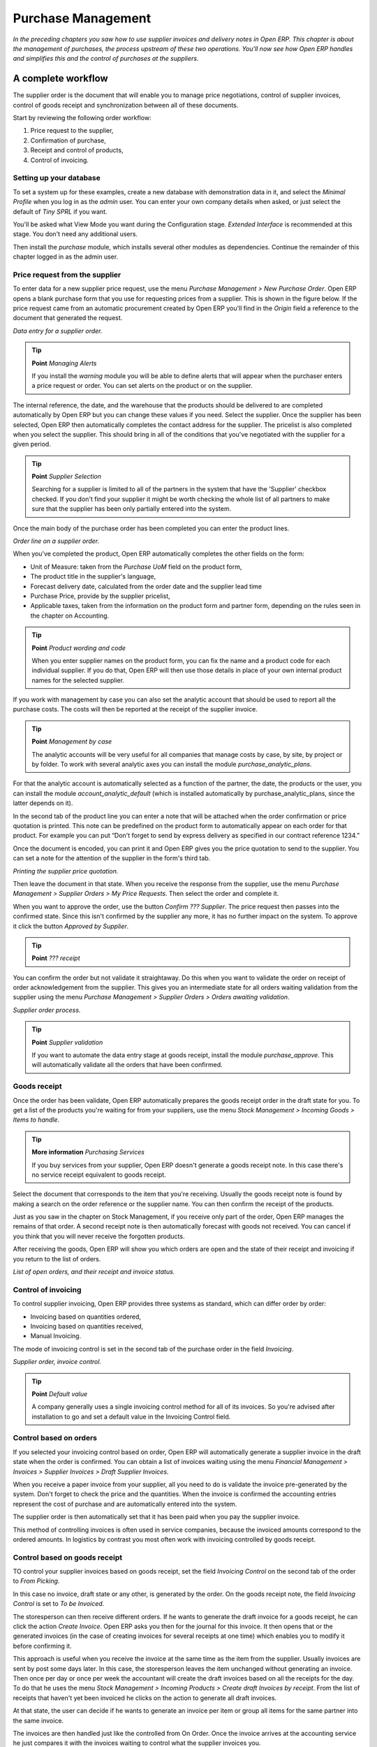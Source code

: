 Purchase Management
####################

*In the preceding chapters you saw how to use supplier invoices and delivery notes in Open ERP. This chapter is about the management of purchases, the process upstream of these two operations. You'll now see how Open ERP handles and simplifies this and the control of purchases at the suppliers.*

A complete workflow
====================

The supplier order is the document that will enable you to manage price negotiations, control of supplier invoices, control of goods receipt and synchronization between all of these documents.

Start by reviewing the following order workflow:

#. Price request to the supplier,

#. Confirmation of purchase,

#. Receipt and control of products,

#. Control of invoicing.

Setting up your database
-------------------------

To set a system up for these examples, create a new database with demonstration data in it, and select the *Minimal Profile* when you log in as the *admin* user. You can enter your own company details when asked, or just select the default of *Tiny SPRL* if you want. 

You'll be asked what View Mode you want during the Configuration stage. *Extended Interface* is recommended at this stage. You don't need any additional users.

Then install the *purchase* module, which installs several other modules as dependencies. Continue the remainder of this chapter logged in as the admin user.

Price request from the supplier
-------------------------------

To enter data for a new supplier price request, use the menu *Purchase Management > New Purchase Order*. Open ERP opens a blank purchase form that you use for requesting prices from a supplier. This is shown in the figure below. If the price request came from an automatic procurement created by Open ERP you'll find in the *Origin* field a reference to the document that generated the request.

.. image:: images/purchase_form.png
    :align: center

*Data entry for a supplier order.*

.. tip:: **Point**   *Managing Alerts*

    If you install the *warning* module you will be able to define alerts that will appear when the purchaser enters a price request or order. You can set alerts on the product or on the supplier.

The internal reference, the date, and the warehouse that the products should be delivered to are completed automatically by Open ERP but you can change these values if you need. Select the supplier. Once the supplier has been selected, Open ERP then automatically completes the contact address for the supplier. The pricelist is also completed when you select the supplier. This should bring in all of the conditions that you've negotiated with the supplier for a given period.

.. tip:: **Point**   *Supplier Selection*

    Searching for a supplier is limited to all of the partners in the system that have the 'Supplier' checkbox checked. If you don't find your supplier it might be worth checking the whole list of all partners to make sure that the supplier has been only partially entered into the system. 

Once the main body of the purchase order has been completed you can enter the product lines.

.. image:: images/purchase_line_form.png
    :align: center

*Order line on a  supplier order.*

When you've completed the product, Open ERP automatically completes the other fields on the form:

* Unit of Measure: taken from the *Purchase UoM* field on the product form, 

* The product title in the supplier's language,

* Forecast delivery date, calculated from the order date and the supplier lead time  

* Purchase Price, provide by the supplier pricelist,

* Applicable taxes, taken from the information on the product form and partner form, depending on the rules seen in the chapter on Accounting.

.. tip:: **Point**   *Product wording and code*

    When you enter supplier names on the product form, you can fix the name and a product code for each individual supplier. If you do that, Open ERP will then use those details in place of your own internal product names for the selected supplier.

If you work with management by case you can also set the analytic account that should be used to report all the purchase costs. The costs will then be reported at the receipt of the supplier invoice.

.. tip:: **Point**   *Management by case*

    The analytic accounts will be very useful for all companies that manage costs by case, by site, by project or by folder. To work with several analytic axes you can install the module *purchase_analytic_plans*.

For that the analytic account is automatically selected as a function of the partner, the date, the products or the user, you can install the module *account_analytic_default* (which is installed automatically by purchase_analytic_plans, since the latter depends on it).

In the second tab of the product line you can enter a note that will be attached when the order confirmation or price quotation is printed. This note can be predefined on the product form to automatically appear on each order for that product. For example you can put “Don't forget to send by express delivery as specified in our contract reference 1234.”

Once the document is encoded, you can print it and Open ERP gives you the price quotation to send to the supplier. You can set a note for the attention of the supplier in the form's third tab.

.. image:: images/purchase_quotation.png
    :align: center

*Printing the supplier price quotation.*

Then leave the document in that state. When you receive the response from the supplier, use the menu *Purchase Management > Supplier Orders > My Price Requests*. Then select the order and complete it.

When you want to approve the order, use the button *Confirm ??? Supplier*. The price request then passes into the confirmed state. Since this isn't confirmed by the supplier any more, it has no further impact on the system. To approve it click the button *Approved by Supplier*.

.. tip:: **Point**   *??? receipt*

You can confirm the order but not validate it straightaway. Do this when you want to validate the order on receipt of order acknowledgement from the supplier. This gives you an intermediate state for all orders waiting validation from the supplier using the menu *Purchase Management > Supplier Orders > Orders awaiting validation*.

.. image:: images/purchase_process.png
    :align: center

*Supplier order process.*

.. tip:: **Point**   *Supplier validation*

    If you want to automate the data entry stage at goods receipt, install the module *purchase_approve*. This will automatically validate all the orders that have been confirmed.

Goods receipt
--------------

Once the order has been validate, Open ERP automatically prepares the goods receipt order in the draft state for you. To get a list of the products you're waiting for from your suppliers, use the menu *Stock Management > Incoming Goods > Items to handle*.

.. tip:: **More information**   *Purchasing Services*

    If you buy services from your supplier, Open ERP doesn't generate a goods receipt note. In this case there's no service receipt equivalent to goods receipt.

Select the document that corresponds to the item that you're receiving. Usually the goods receipt note is found by making a search on the order reference or the supplier name. You can then confirm the receipt of the products.

Just as you saw in the chapter on Stock Management, if you receive only part of the order, Open ERP manages the remains of that order. A second receipt note is then automatically forecast with goods not received. You can cancel if you think that you will never receive the forgotten products.

After receiving the goods, Open ERP will show you which orders are open and the state of their receipt and invoicing if you return to the list of orders.

.. image:: images/purchase_list.png
    :align: center

*List of open orders, and their receipt and invoice status.*

Control of invoicing
---------------------

To control supplier invoicing, Open ERP provides three systems as standard, which can differ order by order:

* Invoicing based on quantities ordered,

* Invoicing based on quantities received,

* Manual Invoicing.

The mode of invoicing control is set in the second tab of the purchase order in the field *Invoicing*. 

.. image:: images/purchase_form_tab2.png
    :align: center

*Supplier order, invoice control.*

.. tip:: **Point**   *Default value*

    A company generally uses a single invoicing control method for all of its invoices. So you're advised after installation to go and set a default value in the Invoicing Control field.

Control based on orders
------------------------

If you selected your invoicing control based on order, Open ERP will automatically generate a supplier invoice in the draft state when the order is confirmed. You can obtain a list of invoices waiting using the menu *Financial Management > Invoices > Supplier Invoices > Draft Supplier Invoices*.

When you receive a paper invoice from your supplier, all you need to do is validate the invoice pre-generated by the system. Don't forget to check the price and the quantities. When the invoice is confirmed the accounting entries represent the cost of purchase and are automatically entered into the system.

The supplier order is then automatically set that it has been paid when you pay the supplier invoice.

This method of controlling invoices is often used in service companies, because the invoiced amounts correspond to the ordered amounts. In logistics by contrast you most often work with invoicing controlled by goods receipt.

Control based on goods receipt
-------------------------------

TO control your supplier invoices based on goods receipt, set the field *Invoicing Control* on the second tab of the order to *From Picking*.

In this case no invoice, draft state or any other, is generated by the order. On the goods receipt note, the field *Invoicing Control* is set to *To be Invoiced*.

The storesperson can then receive different orders. If he wants to generate the draft invoice for a goods receipt, he can click the action *Create Invoice*. Open ERP asks you then for the journal for this invoice. It then opens that or the generated invoices (in the case of creating invoices for several receipts at one time) which enables you to modify it before confirming it.

This approach is useful when you receive the invoice at the same time as the item from the supplier. Usually invoices are sent by post some days later. In this case, the storesperson leaves the item unchanged without generating an invoice. Then once per day or once per week the accountant will create the draft invoices based on all the receipts for the day. To do that he uses the menu *Stock Management > Incoming Products > Create draft Invoices by receipt*. From the list of receipts that haven't yet been invoiced he clicks on the action to generate all draft invoices.

At that state, the user can decide if he wants to generate an invoice per item or group all items for the same partner into the same invoice.

The invoices are then handled just like the controlled from On Order. Once the invoice arrives at the accounting service he just compares it with the invoices waiting to control what the supplier invoices you.

.. tip:: **Point**   *Delivery Charges*

    To manage delivery charges, install the module *purchase_delivery*. This will automatically add delivery changes to the creation of the draft invoice  as a function of the products delivered or ordered.

.. index:: Tender

Tenders
--------

To manage tenders, you should use the module *purchase_tender*. This lets you create several supplier price reqests for a single supply requirement. Once the moduel is installed, Open ERP adds a new menu in the Purchase management, Tenders. You will then be able to define the new tenders.

.. image:: images/purchase_tender.png
    :align: center

*Defining a tender.*

To enter data for a new tender, use the menu *Purchase Management > Purchase Tenders > New Purchase Tenders*. Open ERP then opens a new blank tender form. The reference number is set by default and you can enter information about you tender in the other fields.

If you want to enter the respond of a supplier into your tender offer, complete the file *Tender* on the supplier order. If you want to enter a revised supplier price, enter an order that you've left in the draft state and link that to the tender. In the list of supplier orders, Open ERP indicates, in the second column, if the order about a tender or not.

When one of the orders about a tender is confirmed, all of the other orders are automatically cancelled by Open ERP. That enables you to accept only one order for a particular tender.

Price revisions
----------------

Open ERP supports several methods of calculating and automatically updating product prices:

* Standard price: manually fixed, and 

* Standard price revalued automatically and periodically,

* Weighted average: updated at each receipt to the warehouse.

This price is used to value your stock and represents your product costs. Included in that price is everything directly related to the received price. You could include such elements as:

* supplier price,

* delivery charges,

* manufacturing costs,

* storage charges.

Standard Price
---------------

The mode of price management for the product is shown in the third tab on the product form, *Price*. On each product you can select if you want to work in standard price or on weighted average.

.. tip:: **Point**   *Simplified view*

    If you work in the Simplified View mode you won't see the field that enables you manage the price calculation mode for a product. In that case the default value is standard price.

The standard price shows that the product price is fixed manually by product in the field *Cost Price*. This is usually revalued once a year based on the average of purchase costs or manufacturing costs.

You usually use standard costs to manage products where the price hardly changes over the course of the year. For example the standard costs would be used to manage books, or the cost of bread.

Those costs that can be fixed for the whole year bring certain advantages:

* you can base the sale price on the product cost and then work with margins rather than instead of a fixed price per product,

* accounting is simplified because there's a direct relationship between the value of stock and the number of items received.

To automate periodic revaluation of the standard price you can use the module *product_extended*. This will add an action on the product form enabling you to set a date all the selected products. It will then recalculate the price of the products as a function of the cost of raw materials and the manufacturing operations given in the routing.

Weighted average
-----------------

Working in standard price does not lend itself well to the management of the cost price of products when the price changes a lot with the state of the market. This is case for many commodities and energy.

In this case you'd want Open ERP to automatically set the price in respond to each goods receipt into the warehouse. The deliveries (exit from stock) will have no impact on the product price.

.. tip:: **More information**   *Calculating the price*

At each goods receipt the product price is recalculated using the following accounting formula: NP = (OP * QS + PP * QR) / (QS + QR), where the following notation is used:

* NP: New Price,

* OP: Old Price,

* QS: Quantity actually in stock,

* PP: Price Paid for the quantity received,

* QR: Quantity received.

If the product are managed as a weighted average, at each reception of product, Open ERP will open a window that enables you to specify the price of the product received. The purchase price is by default proposed from the purchase order. But you can change the price to, for example, add the cost of delivery to the different received products.

.. image:: images/purchase_pmp.png
    :align: center

*Goods receipt of products managed in weighted average.*

Once the receipt has been confirmed, the price is automatically recalculated and entered on the product form.

Analyis of purchases
=====================

Elementary statistics
----------------------

To get statistics about your purchases you can install the modules *report_purchase* and *product_margin*.

The first, report_purchase, will add two new reports in your purchase menu, analysis of purchases by month and by product, and analysing product by month and by product category. To use these reports use the menu *Purchase Management > Reporting > This month > Purchases by product*.

.. image:: images/purchase_report.png
    :align: center

*Analysis of purchases over the month by product.*

This analysis carries on the supplier orders and not on the invoices or the quantities effectively received. To get an analysis by product, use the module *product_margin*. The function of this module is described in detail in the chapter on Sales Management.

To analyze the received quantities, you can use the statistical moduels based on the management of stock.

Supplier relationship management
=================================

To manage supplier relations, you should install the *CRM_Configuration* module. You will then be able to manage supplier complaints and integrate them with your emails and document management.

Once you've install the CRM module check the option *Complaints*. Open ERP then manages the configuration of menus for the management of supplier complaints.

.. image:: images/crm_config.png
    :align: center

*Selection of the management of complaints in the CRM installation.*

Once the module is installed you can use the menu *CRM & SRM > After Sales Service > Complaints > New Supplier Complaint*.

.. image:: images/crm_complaints.png
    :align: center

*Data entry screen for a supplier complaint.*

The CRM module has many reports predefined. You can then analyse:

* the number and the gravity of the complaints by supplier or user,

* the response time of your suppliers to your requests,

* the supplier problems by type.

Analytic accounts
==================

To manage purchases by project you should use the analytic accounts. On each line of a supplier order you can note an analytic account. The analytic costs linked to this purchase will be managed by Open ERP to the receipt and confirmation of the supplier invoice.

The *hr_timesheeet_invoice* module lets you reinvoice the analytic costs automatically by reference to the parameters in the analytic accounts: such as pricelist, end customer, maximum amount, employee ????

So you can put an inverse order/invoice workflow in place based on the analytic accounts. If you're working 'Make to Order', the workflow will be:

#. Customer Order,

#. Procurement order on Supplier,

#. Receive invoice and goods from the supplier,

#. Delivery and invoicing to the customer.

Re-invoicing based on costs you'd get the following workflow:

#. Enter the customer contract conditions from the analytic accounts,

#. Purchase raw materials and write the services performed into the timesheets,

#. Receive the supplier invoice and the products,

#. Invoice these costs to the customer.

.. tip:: **Point**   *Analytic multiplans*

    If you want several analysis plans you have to install the module *purchase_analytic_plans*. These enable you to split a line on a supplier purchase order into several accounts and analytic plans. Look back at the chapters on accounting for more information on the use of analytic accounts.

.. Copyright © Open Object Press. All rights reserved.

.. You may take electronic copy of this publication and distribute it if you don't
.. change the content. You can also print a copy to be read by yourself only.

.. We have contracts with different publishers in different countries to sell and
.. distribute paper or electronic based versions of this book (translated or not)
.. in bookstores. This helps to distribute and promote the Open ERP product. It
.. also helps us to create incentives to pay contributors and authors using author
.. rights of these sales.

.. Due to this, grants to translate, modify or sell this book are strictly
.. forbidden, unless Tiny SPRL (representing Open Object Presses) gives you a
.. written authorisation for this.

.. Many of the designations used by manufacturers and suppliers to distinguish their
.. products are claimed as trademarks. Where those designations appear in this book,
.. and Open ERP Press was aware of a trademark claim, the designations have been
.. printed in initial capitals.

.. While every precaution has been taken in the preparation of this book, the publisher
.. and the authors assume no responsibility for errors or omissions, or for damages
.. resulting from the use of the information contained herein.

.. Published by Open ERP Press, Grand Rosière, Belgium
